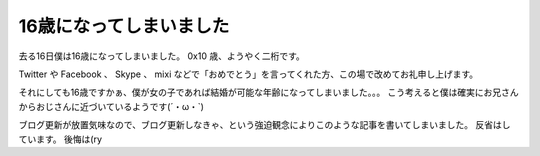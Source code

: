 16歳になってしまいました
========================

去る16日僕は16歳になってしまいました。
0x10 歳、ようやく二桁です。

Twitter や Facebook 、 Skype 、 mixi などで「おめでとう」を言ってくれた方、この場で改めてお礼申し上げます。

それにしても16歳ですかぁ、僕が女の子であれば結婚が可能な年齢になってしまいました。。。
こう考えると僕は確実にお兄さんからおじさんに近づいているようです(´・ω・\`)

ブログ更新が放置気味なので、ブログ更新しなきゃ、という強迫観念によりこのような記事を書いてしまいました。
反省はしています。
後悔は(ry
